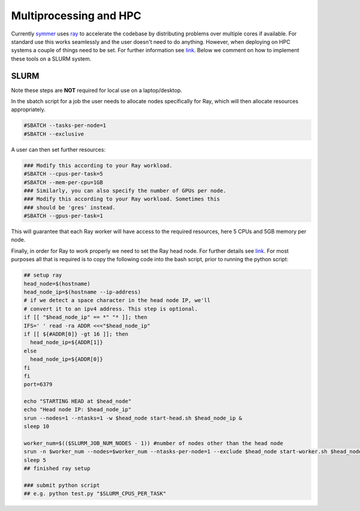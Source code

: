 =======================
Multiprocessing and HPC
=======================

Currently `symmer <https://github.com/UCL-CCS/symmer>`_ uses `ray <https://github.com/ray-project/ray>`_ to accelerate
the codebase by distributing problems over multiple cores if available. For standard use this works seamlessly and the user
doesn't need to do anything. However, when deploying on HPC systems a couple of things
need to be set. For further information see `link <https://docs.ray.io/en/latest/cluster/vms/user-guides/community/slurm.html>`_.
Below we comment on how to implement these tools on a SLURM system.

+++++
SLURM
+++++
Note these steps are **NOT** required for local use on a laptop/desktop.

In the sbatch script for a job the user needs to allocate nodes specifically for Ray, which will then allocate
resources appropriately.

.. code-block:: bash

    #SBATCH --tasks-per-node=1
    #SBATCH --exclusive

A user can then set further resources:

.. code-block:: bash

    ### Modify this according to your Ray workload.
    #SBATCH --cpus-per-task=5
    #SBATCH --mem-per-cpu=1GB
    ### Similarly, you can also specify the number of GPUs per node.
    ### Modify this according to your Ray workload. Sometimes this
    ### should be 'gres' instead.
    #SBATCH --gpus-per-task=1

This will guarantee that each Ray worker will have access to the required resources, here
5 CPUs and 5GB memory per node.

Finally, in order for Ray to work properly we need to set the Ray head node. For further details
see `link <https://docs.ray.io/en/latest/cluster/vms/user-guides/community/slurm.html>`_. For most
purposes all that is required is to copy the following code into the bash script, prior to running
the python script:

.. code-block:: bash

    ## setup ray
    head_node=$(hostname)
    head_node_ip=$(hostname --ip-address)
    # if we detect a space character in the head node IP, we'll
    # convert it to an ipv4 address. This step is optional.
    if [[ "$head_node_ip" == *" "* ]]; then
    IFS=' ' read -ra ADDR <<<"$head_node_ip"
    if [[ ${#ADDR[0]} -gt 16 ]]; then
      head_node_ip=${ADDR[1]}
    else
      head_node_ip=${ADDR[0]}
    fi
    fi
    port=6379

    echo "STARTING HEAD at $head_node"
    echo "Head node IP: $head_node_ip"
    srun --nodes=1 --ntasks=1 -w $head_node start-head.sh $head_node_ip &
    sleep 10

    worker_num=$(($SLURM_JOB_NUM_NODES - 1)) #number of nodes other than the head node
    srun -n $worker_num --nodes=$worker_num --ntasks-per-node=1 --exclude $head_node start-worker.sh $head_node_ip:$port &
    sleep 5
    ## finished ray setup

    ### submit python script
    ## e.g. python test.py "$SLURM_CPUS_PER_TASK"
